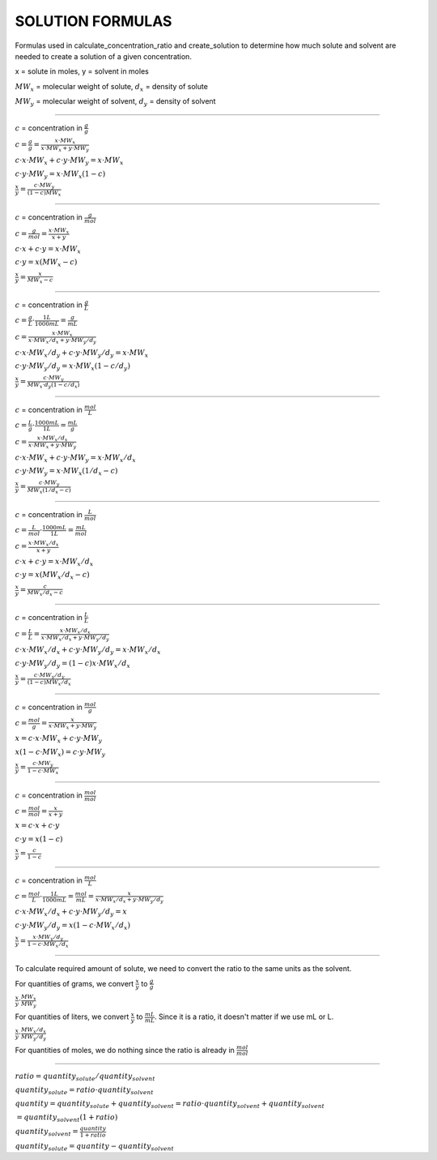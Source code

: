 SOLUTION FORMULAS
=================

Formulas used in calculate_concentration_ratio and create_solution to determine
how much solute and solvent are needed to create a solution of a given
concentration.

x = solute in moles, y = solvent in moles

:math:`MW_x` = molecular weight of solute, :math:`d_x` = density of solute

:math:`MW_y` = molecular weight of solvent, :math:`d_y` = density of solvent

----------------------------------------------------

:math:`c` = concentration in :math:`\frac{g}{g}`

:math:`c = \frac{g}{g} = \frac{x\cdot MW_x}{x\cdot MW_x + y\cdot MW_y}`

:math:`c\cdot x\cdot MW_x + c\cdot y\cdot MW_y = x\cdot MW_x`

:math:`c\cdot y\cdot MW_y = x\cdot MW_x (1-c)`

:math:`\frac{x}{y} = \frac{c\cdot MW_y}{(1-c)MW_x}`

----------------------------------------------------

:math:`c` = concentration in :math:`\frac{g}{mol}`

:math:`c = \frac{g}{mol} = \frac{x\cdot MW_x}{x+y}`

:math:`c\cdot x + c\cdot y = x\cdot MW_x`

:math:`c\cdot y = x(MW_x-c)`

:math:`\frac{x}{y} = \frac{x}{MW_x -c}`

----------------------------------------------------

:math:`c` = concentration in :math:`\frac{g}{L}`

:math:`c = \frac{g}{L}\cdot \frac{1 L}{1000 mL} = \frac{g}{mL}`

:math:`c = \frac{x\cdot MW_x}{x\cdot MW_x/d_x + y\cdot MW_y/d_y}`

:math:`c\cdot x\cdot MW_x/d_y + c\cdot y\cdot MW_y/d_y = x\cdot MW_x`

:math:`c\cdot y\cdot MW_y/d_y = x\cdot MW_x(1-c/d_y)`

:math:`\frac{x}{y} = \frac{c\cdot MW_y}{MW_x\cdot d_y(1-c/d_x)}`

----------------------------------------------------

:math:`c` = concentration in :math:`\frac{mol}{L}`

:math:`c = \frac{L}{g}\cdot \frac{1000 mL}{1 L} = \frac{mL}{g}`

:math:`c = \frac{x\cdot MW_x/d_x}{x\cdot MW_x + y\cdot MW_y}`

:math:`c\cdot x\cdot MW_x + c\cdot y\cdot MW_y = x\cdot MW_x/d_x`

:math:`c\cdot y\cdot MW_y = x\cdot MW_x(1/d_x-c)`

:math:`\frac{x}{y} = \frac{c\cdot MW_y}{MW_x(1/d_x-c)}`

----------------------------------------------------

:math:`c` = concentration in :math:`\frac{L}{mol}`

:math:`c = \frac{L}{mol}\cdot \frac{1000 mL}{1 L} = \frac{mL}{mol}`

:math:`c = \frac{x\cdot MW_x/d_x}{x + y}`

:math:`c\cdot x + c\cdot y = x\cdot MW_x/d_x`

:math:`c\cdot y = x(MW_x/d_x - c)`

:math:`\frac{x}{y} = \frac{c}{MW_x/d_x-c}`

----------------------------------------------------

:math:`c` = concentration in :math:`\frac{L}{L}`

:math:`c = \frac{L}{L} = \frac{x\cdot MW_x/d_x}{x\cdot MW_x/d_x + y\cdot MW_y/d_y}`

:math:`c\cdot x\cdot MW_x/d_x + c\cdot y\cdot MW_y/d_y = x\cdot MW_x/d_x`

:math:`c\cdot y\cdot MW_y/d_y = (1-c)x\cdot MW_x/d_x`

:math:`\frac{x}{y} = \frac{c\cdot MW_y/d_y}{(1-c)MW_x/d_x}`

----------------------------------------------------

:math:`c` = concentration in :math:`\frac{mol}{g}`

:math:`c = \frac{mol}{g} = \frac{x}{x\cdot MW_x + y\cdot MW_y}`

:math:`x = c\cdot x\cdot MW_x + c\cdot y\cdot MW_y`

:math:`x(1-c\cdot MW_x) = c\cdot y\cdot MW_y`

:math:`\frac{x}{y} = \frac{c\cdot MW_y}{1-c\cdot MW_x}`

----------------------------------------------------

:math:`c` = concentration in :math:`\frac{mol}{mol}`

:math:`c = \frac{mol}{mol} = \frac{x}{x+y}`

:math:`x = c\cdot x + c\cdot y`

:math:`c\cdot y = x(1-c)`

:math:`\frac{x}{y} = \frac{c}{1-c}`

----------------------------------------------------

:math:`c` = concentration in :math:`\frac{mol}{L}`

:math:`c = \frac{mol}{L}\cdot \frac{1 L}{1000 mL} = \frac{mol}{mL} = \frac{x}{x\cdot MW_x/d_x + y\cdot MW_y/d_y}`

:math:`c\cdot x\cdot MW_x/d_x + c\cdot y\cdot MW_y/d_y = x`

:math:`c\cdot y\cdot MW_y/d_y = x(1 - c\cdot MW_x/d_x)`

:math:`\frac{x}{y} = \frac{x\cdot MW_y/d_y}{1 - c\cdot MW_x/d_x}`

----------------------------------------------------

To calculate required amount of solute, we need to convert the ratio to the same units as the solvent.

For quantities of grams, we convert :math:`\frac{x}{y}` to :math:`\frac{g}{g}`

:math:`\frac{x}{y}\cdot \frac{MW_x}{MW_y}`

For quantities of liters, we convert :math:`\frac{x}{y}` to :math:`\frac{mL}{mL}`. Since it is a ratio, it doesn't matter if we use mL or L.

:math:`\frac{x}{y}\cdot \frac{MW_x/d_x}{MW_y/d_y}`

For quantities of moles, we do nothing since the ratio is already in :math:`\frac{mol}{mol}`

----------------------------------------------------


:math:`ratio = quantity_{solute}/quantity_{solvent}`

:math:`quantity_{solute} = ratio\cdot quantity_{solvent}`

:math:`quantity = quantity_{solute} + quantity_{solvent} = ratio\cdot quantity_{solvent} + quantity_{solvent}`

:math:`= quantity_{solvent}(1 + ratio)`

:math:`quantity_{solvent} = \frac{quantity}{1+ratio}`

:math:`quantity_{solute} = quantity - quantity_{solvent}`

